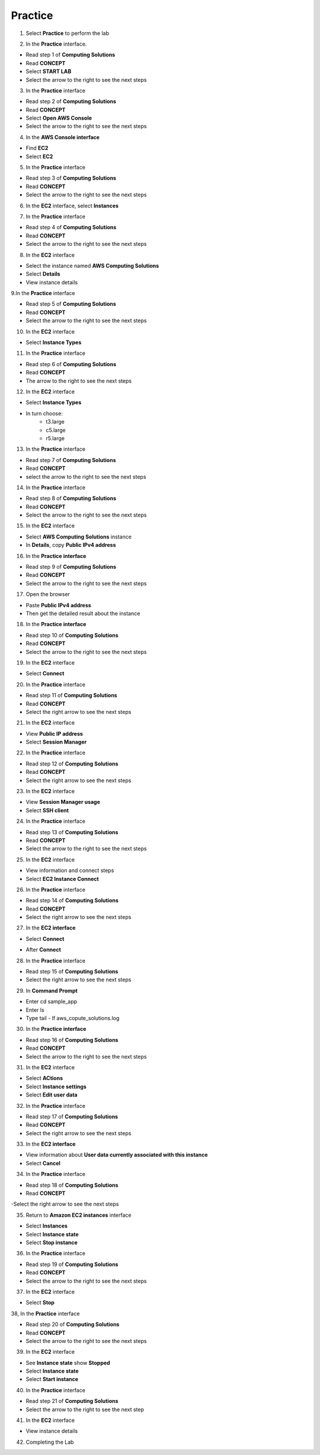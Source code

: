 Practice
===========

.. info::

   After watching **Plan**, the player prepares for **Practice**.

1. Select **Practice** to perform the lab

.. image:: pictures/04-practice.png
   :align: center
   :width: 700px


2. In the **Practice** interface.


- Read step 1 of **Computing Solutions**

- Read **CONCEPT**

- Select **START LAB**

- Select the arrow to the right to see the next steps


.. image:: pictures/05-practice.png
   :align: center
   :width: 700px

3. In the **Practice** interface

- Read step 2 of **Computing Solutions**

- Read **CONCEPT**

- Select **Open AWS Console**

- Select the arrow to the right to see the next steps

.. image:: pictures/06-practice.png
   :align: center
   :width: 700px


4. In the **AWS Console interface**


- Find **EC2**

- Select **EC2**


.. image:: pictures/07-practice.png
   :align: center
   :width: 700px


5. In the **Practice** interface


- Read step 3 of **Computing Solutions**

- Read **CONCEPT**

- Select the arrow to the right to see the next steps

.. image:: pictures/08-practice.png
   :align: center
   :width: 700px


6. In the **EC2** interface, select **Instances**


.. image:: pictures/09-practice.png
   :align: center
   :width: 700px


7. In the **Practice** interface


- Read step 4 of **Computing Solutions**

- Read **CONCEPT**

- Select the arrow to the right to see the next steps


.. image:: pictures/10-practice.png
   :align: center
   :width: 700px


8. In the **EC2** interface


- Select the instance named **AWS Computing Solutions**

- Select **Details**

- View instance details


.. image:: pictures/011-practice.png
   :align: center
   :width: 700px


9.In the **Practice** interface


- Read step 5 of **Computing Solutions**

- Read **CONCEPT**

- Select the arrow to the right to see the next steps


.. image:: pictures/012-practice.png
   :align: center
   :width: 700px


10. In the **EC2** interface


- Select **Instance Types**


.. image:: pictures/013-practice.png
   :align: center
   :width: 700px


11. In the **Practice** interface


- Read step 6 of **Computing Solutions**

- Read **CONCEPT**

- The arrow to the right to see the next steps


.. image:: pictures/014-practice.png
   :align: center
   :width: 700px


12. In the **EC2** interface


- Select **Instance Types**

- In turn choose:
   - t3.large
   - c5.large
   - r5.large


.. image:: pictures/015-practice.png
   :align: center
   :width: 700px


13. In the **Practice** interface


- Read step 7 of **Computing Solutions**

- Read **CONCEPT**

- select the arrow to the right to see the next steps


.. image:: pictures/016-practice.png
   :align: center
   :width: 700px


14. In the **Practice** interface


- Read step 8 of **Computing Solutions**

- Read **CONCEPT**

- Select the arrow to the right to see the next steps


.. image:: pictures/017-practice.png
   :align: center
   :width: 700px


15. In the **EC2** interface


- Select **AWS Computing Solutions** instance

- In **Details**, copy **Public IPv4 address**


.. image:: pictures/00015-practice.png
   :align: center
   :width: 700px


16. In the **Practice interface**


- Read step 9 of **Computing Solutions**

- Read **CONCEPT**

- Select the arrow to the right to see the next steps


.. image:: pictures/00016-practice.png
   :align: center
   :width: 700px


17. Open the browser


- Paste **Public IPv4 address**

- Then get the detailed result about the instance


.. image:: pictures/00017-practice.png
   :align: center
   :width: 700px


18. In the **Practice interface**


- Read step 10 of **Computing Solutions**

- Read **CONCEPT**

- Select the arrow to the right to see the next steps


.. image:: pictures/00018-practice.png
   :align: center
   :width: 700px


19. In the **EC2** interface


- Select **Connect**


.. image:: pictures/00019-practice.png
   :align: center
   :width: 700px


20. In the **Practice** interface


- Read step 11 of **Computing Solutions**

- Read **CONCEPT**

- Select the right arrow to see the next steps


.. image:: pictures/00020-practice.png
   :align: center
   :width: 700px


21. In the **EC2** interface


- View **Public IP address**

- Select **Session Manager**


.. image:: pictures/00021-practice.png
   :align: center
   :width: 700px


22. In the **Practice** interface


- Read step 12 of **Computing Solutions**

- Read **CONCEPT**

- Select the right arrow to see the next steps


.. image:: pictures/00022-practice.png
   :align: center
   :width: 700px


23. In the **EC2** interface


- View **Session Manager usage**

- Select **SSH client**

.. image:: pictures/00023-practice.png
   :align: center
   :width: 700px


24. In the **Practice** interface


- Read step 13 of **Computing Solutions**

- Read **CONCEPT**

- Select the arrow to the right to see the next steps


.. image:: pictures/00024-practice.png
   :align: center
   :width: 700px


25. In the **EC2** interface


- View information and connect steps

- Select **EC2 Instance Connect**


.. image:: pictures/00025-practice.png
   :align: center
   :width: 700px


26. In the **Practice** interface


- Read step 14 of **Computing Solutions**

- Read **CONCEPT**

- Select the right arrow to see the next steps


.. image:: pictures/00026-practice.png
   :align: center
   :width: 700px


27. In the **EC2 interface**


- Select **Connect**

.. image:: pictures/00027-practice.png
   :align: center
   :width: 700px


- After **Connect**


.. image:: pictures/00028-practice-1.png
   :align: center
   :width: 700px


28. In the **Practice** interface


- Read step 15 of **Computing Solutions**

- Select the right arrow to see the next steps


.. image:: pictures/00028-practice-1.png
   :align: center
   :width: 700px


29. In **Command Prompt**


- Enter cd sample_app

- Enter ls

- Type tail - lf aws_copute_solutions.log


.. image:: pictures/00028-practice-1.png
   :align: center
   :width: 700px


30. In the **Practice interface**


- Read step 16 of **Computing Solutions**

- Read **CONCEPT**

- Select the arrow to the right to see the next steps


.. image:: pictures/00028-practice-1.png
   :align: center
   :width: 700px


31. In the **EC2** interface


- Select **ACtions**

- Select **Instance settings**

- Select **Edit user data**


.. image:: pictures/00028-practice-1.png
   :align: center
   :width: 700px


32. In the **Practice** interface


- Read step 17 of **Computing Solutions**

- Read **CONCEPT**

- Select the right arrow to see the next steps


.. image:: pictures/00028-practice-1.png
   :align: center
   :width: 700px


33. In the **EC2 interface**


- View information about **User data currently associated with this instance**

- Select **Cancel**


.. image:: pictures/00028-practice-1.png
   :align: center
   :width: 700px


34. In the **Practice** interface


- Read step 18 of **Computing Solutions**

- Read **CONCEPT**

-Select the right arrow to see the next steps


.. image:: pictures/00028-practice-1.png
   :align: center
   :width: 700px



35. Return to **Amazon EC2 instances** interface


- Select **Instances**

- Select **Instance state**

- Select **Stop instance**


.. image:: pictures/00028-practice-1.png
   :align: center
   :width: 700px


36. In the **Practice** interface


- Read step 19 of **Computing Solutions**

- Read **CONCEPT**

- Select the arrow to the right to see the next steps


.. image:: pictures/00028-practice-1.png
   :align: center
   :width: 700px


37. In the **EC2** interface


- Select **Stop**


.. image:: pictures/00028-practice-1.png
   :align: center
   :width: 700px


38, In the **Practice** interface


- Read step 20 of **Computing Solutions**

- Read **CONCEPT**

- Select the arrow to the right to see the next steps


.. image:: pictures/00028-practice-1.png
   :align: center
   :width: 700px


39. In the **EC2** interface


- See **Instance state** show **Stopped**

- Select **Instance state**

- Select **Start instance**


.. image:: pictures/00028-practice-1.png
   :align: center
   :width: 700px


40. In the **Practice** interface


- Read step 21 of **Computing Solutions**

- Select the arrow to the right to see the next step


.. image:: pictures/00028-practice-1.png
   :align: center
   :width: 700px


41. In the **EC2** interface

- View instance details


.. image:: pictures/00028-practice-1.png
   :align: center
   :width: 700px



42. Completing the Lab


.. image:: pictures/00028-practice-1.png
   :align: center
   :width: 700px






































